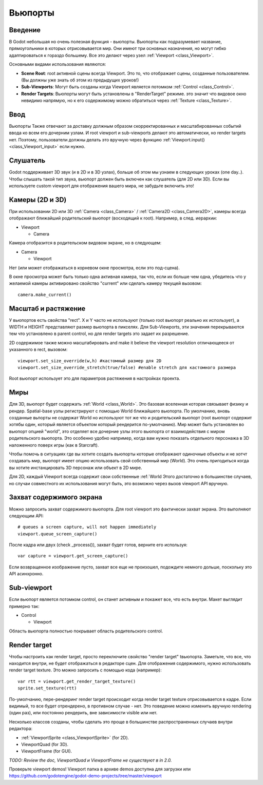 .. _doc_viewports:

Вьюпорты
========

Введение
--------

В Godot небольшая но очень полезная функция - вьюпорты. Вьюпорты
как подразумевает название, прямоугольники в которых отрисовывается мир.
Они имеют три основных назначения, но могут гибко адаптироваться к гораздо большему. 
Все это делают через узел :ref:`Viewport <class_Viewport>`.

.. image:: /img/viewportnode.png

Основными видами использования являются:

-  **Scene Root**: root активной сцены всегда Viewport.
   Это то, что отображает сцены, созданные пользователем. (Вы должны 
   уже знать об этом из предыдущих уроков!)
-  **Sub-Viewports**: Могут быть созданы когда Viewport является потомком
   :ref:`Control <class_Control>`.
-  **Render Targets**: Вьюпорты могут быть установлены в "RenderTarget" режиме.
   это значит что видовое окно невидимо напрямую, но к его содержимому
   можно обратиться через :ref:`Texture <class_Texture>`.

Ввод
----

Вьюпорты Также отвечают за доставку должным образом скорректированных и
масштабированных событий ввода ко всем его дочерним узлам. И root viewport
и sub-viewports делают это автоматически, но render targets нет.
Поэтому, пользователи должны делать это вручную через функцию
:ref:`Viewport.input() <class_Viewport_input>` если нужно.

Слушатель
---------

Godot поддерживает 3D звук (и в 2D и в 3D узлах), больше об этом
мы узнаем в следующих уроках (one day..). Чтобы слышать такой тип звука,
вьюпорт должен быть включен как слушатель (для 2D или 3D).
Если вы используете custom viewport для отображения вашего мира, не забудьте
включить это!

Камеры (2D и 3D)
----------------

При использовании 2D или 3D :ref:`Camera <class_Camera>` /
:ref:`Camera2D <class_Camera2D>`, камеры всегда отображают ближайший
родительский вьюпорт (восходящий к root). Например, в след. иерархии:

-  Viewport

   -  Camera

Камера отобразится в родительском видовом экране, но в следующем:

-  Camera

   -  Viewport

Нет (или может отображаться в корневом окне просмотра, если это под-сцена).

В окне просмотра может быть только одна активная камера, так что,
если их больше чем одна, убедитесь что у желаемой камеры активировано
свойство "current" или сделать камеру текущей вызовом:

::

    camera.make_current()

Масштаб и растяжение
--------------------

У вьюпортов есть свойства "rect". X и Y часто не используют (только
root вьюпорт реально их использует), а WIDTH и HEIGHT представляют
размер вьюпорта в пикселях. Для Sub-Viewports, эти значения
перекрываются тем что установлено в parent control, но для render targets
это задает их разрешение.

2D содержимое также можно масштабировать and make it believe the
viewport resolution отличающееся от указанного в rect, 
вызовом:

::

    viewport.set_size_override(w,h) #кастомный размер для 2D
    viewport.set_size_override_stretch(true/false) #enable stretch для кастомного размера

Root вьюпорт использует это для параметров растяжения в настройках проекта.

Миры
----

Для 3D, вьюпорт будет содержать :ref:`World <class_World>`. 
Это базовая вселенная которая связывает физику и рендер.
Spatial-base узлы регистрируют с помощью World ближайшего вьюпорта.
По умолчанию, вновь созданные вьпорты не содержат World но
используют тот же что и родительский вьюпорт (root вьюпорт содержит
хотябы один, который является объектом который рендерится по-умолчанию). 
Мир может быть установлен во вьюпорт опцией "world", это отделяет
все дочерние узлы этого вьюпорта от взаимодействия с миром родительского
вьюпорта. Это особенно удобно например, когда вам нужно показать 
отдельного персонажа в 3D наложенного поверх игры (как в Starcraft).

Чтобы помочь в ситуациях где вы хотите создать вьюпорты которые отображают
одиночные объекты и не хотчт создавать мир, вьюпорт имеет опцию использовать
свой собственный мир (World). Это очень пригодиться когда вы хотите
инстанцировать 3D персонаж или объект в 2D мире.

Для 2D, каждый Viewport всегда содержит свои собственные :ref:`World
Этого достаточно в большинстве случаев, но случаи совместного их
использования могут быть, это возможно через вызов viewport API вручную.

Захват содержимого экрана
-------------------------

Можно запросить захват содержимого вьюпорта. Для root
viewport это фактически захват экрана. Это выполняют
следующим API:

::

    # queues a screen capture, will not happen immediately
    viewport.queue_screen_capture() 

После кадра или двух (check _process()), захват будет готов,
верните его используя:

::

    var capture = viewport.get_screen_capture()

Если возвращенное изображение пусто, захват все еще не произошел, 
подождите немного дольше, поскольку это API асинхронно.

Sub-viewport
------------

Если вьюпорт является потомком control, он станет активным
и покажет все, что есть внутри. Макет выглядит примерно так:

-  Control

   -  Viewport

Область вьюпорта полностью покрывает область родительского control.

.. image:: /img/subviewport.png

Render target
-------------

Чтобы настроить как render target, просто переключите свойство "render target" 
tвьюпорта. Заметьте, что все, что находится внутри, не будет отображаться
в редакторе сцен. Для отображения содержимого, нужно использовать render target
texture. Это можно запросить с помощью кода (например):

::

    var rtt = viewport.get_render_target_texture() 
    sprite.set_texture(rtt)

По-умолчанию, пере-рендеринг render target происходит когда render
target texture отрисовывается в кадре. Если видимый, то все будет отрендерено,
в противном случае - нет. Это поведение можно изменить вручную
rendering (один раз), или постоянно рендерить, вне зависимости visible или нет.

Несколько классов созданы, чтобы сделать это проще в большинстве 
распространенных случаев внутри редактора:

-  :ref:`ViewportSprite <class_ViewportSprite>` (for 2D).
-  ViewportQuad (for 3D).
-  ViewportFrame (for GUI).

*TODO: Review the doc, ViewportQuad и ViewportFrame не существуют в in 2.0.*

Проверьте viewport demos! Viewport папка в архиве demos
доступна для загрузки или
https://github.com/godotengine/godot-demo-projects/tree/master/viewport

